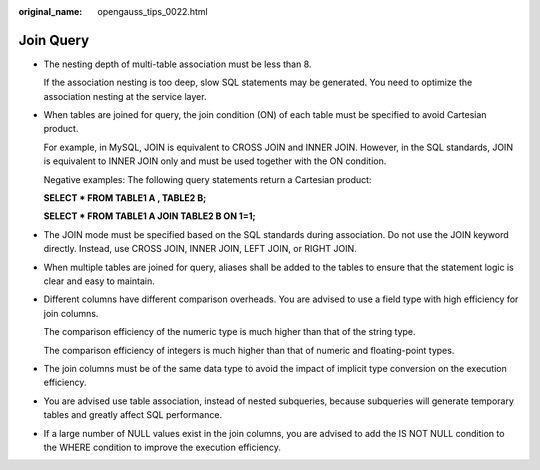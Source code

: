 :original_name: opengauss_tips_0022.html

.. _opengauss_tips_0022:

Join Query
==========

-  The nesting depth of multi-table association must be less than 8.

   If the association nesting is too deep, slow SQL statements may be generated. You need to optimize the association nesting at the service layer.

-  When tables are joined for query, the join condition (ON) of each table must be specified to avoid Cartesian product.

   For example, in MySQL, JOIN is equivalent to CROSS JOIN and INNER JOIN. However, in the SQL standards, JOIN is equivalent to INNER JOIN only and must be used together with the ON condition.

   Negative examples: The following query statements return a Cartesian product:

   **SELECT \* FROM TABLE1 A , TABLE2 B;**

   **SELECT \* FROM TABLE1 A JOIN TABLE2 B ON 1=1;**

-  The JOIN mode must be specified based on the SQL standards during association. Do not use the JOIN keyword directly. Instead, use CROSS JOIN, INNER JOIN, LEFT JOIN, or RIGHT JOIN.

-  When multiple tables are joined for query, aliases shall be added to the tables to ensure that the statement logic is clear and easy to maintain.

-  Different columns have different comparison overheads. You are advised to use a field type with high efficiency for join columns.

   The comparison efficiency of the numeric type is much higher than that of the string type.

   The comparison efficiency of integers is much higher than that of numeric and floating-point types.

-  The join columns must be of the same data type to avoid the impact of implicit type conversion on the execution efficiency.

-  You are advised use table association, instead of nested subqueries, because subqueries will generate temporary tables and greatly affect SQL performance.

-  If a large number of NULL values exist in the join columns, you are advised to add the IS NOT NULL condition to the WHERE condition to improve the execution efficiency.
